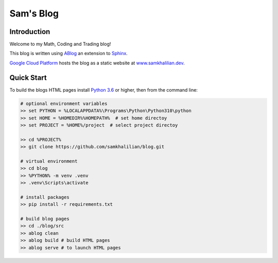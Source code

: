 Sam's Blog
==========

============
Introduction
============

Welcome to my Math, Coding and Trading blog!

This blog is written using `ABlog <https://ablog.readthedocs.io>`_ an extension to `Sphinx <https://www.sphinx-doc.orgl>`_.

`Google Cloud Platform <https://cloud.google.com/storage/docs/hosting-static-website>`_ hosts the blog as a static website at `www.samkhalilian.dev <www.samkhalilian.dev>`_. 

===========
Quick Start
===========

To build the blogs HTML pages install `Python 3.6 <https://www.python.org/downloads/>`_ or higher, then from the command line:

.. code-block:: bash
    
    # optional environment variables
    >> set PYTHON = %LOCALAPPDATA%\Programs\Python\Python310\python
    >> set HOME = %HOMEDIR%%HOMEPATH%  # set home directoy
    >> set PROJECT = %HOME%/project  # select project directoy
    
    >> cd %PROJECT%
    >> git clone https://github.com/samkhalilian/blog.git

    # virtual environment
    >> cd blog
    >> %PYTHON% -m venv .venv 
    >> .venv\Scripts\activate

    # install packages
    >> pip install -r requirements.txt
    
    # build blog pages
    >> cd ./blog/src
    >> ablog clean
    >> ablog build # build HTML pages
    >> ablog serve # to launch HTML pages


